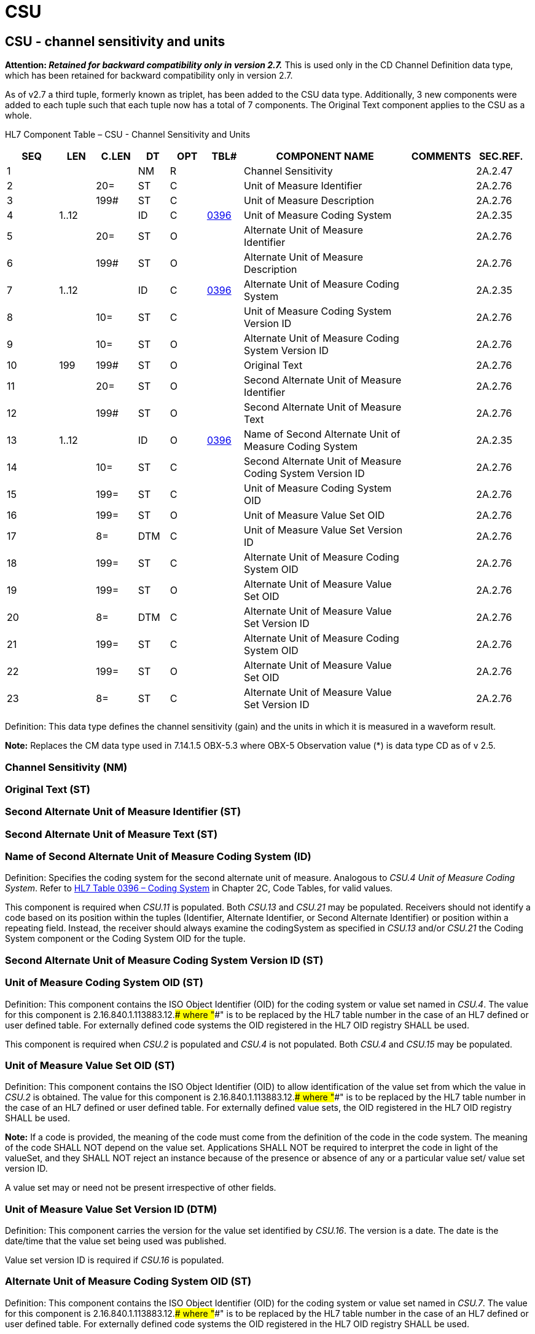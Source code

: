 = CSU
:render_as: Level3
:v291_section: 2A.2.12+

== CSU - channel sensitivity and units

*Attention: _Retained for backward compatibility only in version 2.7._* This is used only in the CD Channel Definition data type, which has been retained for backward compatibility only in version 2.7.

As of v2.7 a third tuple, formerly known as triplet, has been added to the CSU data type. Additionally, 3 new components were added to each tuple such that each tuple now has a total of 7 components. The Original Text component applies to the CSU as a whole.

HL7 Component Table – CSU - Channel Sensitivity and Units

[width="99%",cols="10%,7%,8%,6%,7%,7%,32%,13%,10%",options="header",]

|===

|SEQ |LEN |C.LEN |DT |OPT |TBL# |COMPONENT NAME |COMMENTS |SEC.REF.

|1 | | |NM |R | |Channel Sensitivity | |2A.2.47

|2 | |20= |ST |C | |Unit of Measure Identifier | |2A.2.76

|3 | |199# |ST |C | |Unit of Measure Description | |2A.2.76

|4 |1..12 | |ID |C |file:///E:\V2\v2.9%20final%20Nov%20from%20Frank\V29_CH02C_Tables.docx#HL70396[0396] |Unit of Measure Coding System | |2A.2.35

|5 | |20= |ST |O | |Alternate Unit of Measure Identifier | |2A.2.76

|6 | |199# |ST |O | |Alternate Unit of Measure Description | |2A.2.76

|7 |1..12 | |ID |C |file:///E:\V2\v2.9%20final%20Nov%20from%20Frank\V29_CH02C_Tables.docx#HL70396[0396] |Alternate Unit of Measure Coding System | |2A.2.35

|8 | |10= |ST |C | |Unit of Measure Coding System Version ID | |2A.2.76

|9 | |10= |ST |O | |Alternate Unit of Measure Coding System Version ID | |2A.2.76

|10 |199 |199# |ST |O | |Original Text | |2A.2.76

|11 | |20= |ST |O | |Second Alternate Unit of Measure Identifier | |2A.2.76

|12 | |199# |ST |O | |Second Alternate Unit of Measure Text | |2A.2.76

|13 |1..12 | |ID |O |file:///E:\V2\v2.9%20final%20Nov%20from%20Frank\V29_CH02C_Tables.docx#HL70396[0396] |Name of Second Alternate Unit of Measure Coding System | |2A.2.35

|14 | |10= |ST |C | |Second Alternate Unit of Measure Coding System Version ID | |2A.2.76

|15 | |199= |ST |C | |Unit of Measure Coding System OID | |2A.2.76

|16 | |199= |ST |O | |Unit of Measure Value Set OID | |2A.2.76

|17 | |8= |DTM |C | |Unit of Measure Value Set Version ID | |2A.2.76

|18 | |199= |ST |C | |Alternate Unit of Measure Coding System OID | |2A.2.76

|19 | |199= |ST |O | |Alternate Unit of Measure Value Set OID | |2A.2.76

|20 | |8= |DTM |C | |Alternate Unit of Measure Value Set Version ID | |2A.2.76

|21 | |199= |ST |C | |Alternate Unit of Measure Coding System OID | |2A.2.76

|22 | |199= |ST |O | |Alternate Unit of Measure Value Set OID | |2A.2.76

|23 | |8= |ST |C | |Alternate Unit of Measure Value Set Version ID | |2A.2.76

|===

Definition: This data type defines the channel sensitivity (gain) and the units in which it is measured in a waveform result.

*Note:* Replaces the CM data type used in 7.14.1.5 OBX-5.3 where OBX-5 Observation value (*) is data type CD as of v 2.5.

=== Channel Sensitivity (NM)

=== Original Text (ST)

=== Second Alternate Unit of Measure Identifier (ST)

=== Second Alternate Unit of Measure Text (ST)

=== Name of Second Alternate Unit of Measure Coding System (ID)

Definition: Specifies the coding system for the second alternate unit of measure. Analogous to _CSU.4 Unit of Measure Coding System_. Refer to file:///E:\V2\v2.9%20final%20Nov%20from%20Frank\V29_CH02C_Tables.docx#HL70396[HL7 Table 0396 – Coding System] in Chapter 2C, Code Tables, for valid values.

This component is required when _CSU.11_ is populated. Both _CSU.13_ and _CSU.21_ may be populated. Receivers should not identify a code based on its position within the tuples (Identifier, Alternate Identifier, or Second Alternate Identifier) or position within a repeating field. Instead, the receiver should always examine the codingSystem as specified in _CSU.13_ and/or _CSU.21_ the Coding System component or the Coding System OID for the tuple.

=== Second Alternate Unit of Measure Coding System Version ID (ST)

=== Unit of Measure Coding System OID (ST)

Definition: This component contains the ISO Object Identifier (OID) for the coding system or value set named in _CSU.4_. The value for this component is 2.16.840.1.113883.12.#### where "####" is to be replaced by the HL7 table number in the case of an HL7 defined or user defined table. For externally defined code systems the OID registered in the HL7 OID registry SHALL be used.

This component is required when _CSU.2_ is populated and _CSU.4_ is not populated. Both _CSU.4_ and _CSU.15_ may be populated.

=== Unit of Measure Value Set OID (ST)

Definition: This component contains the ISO Object Identifier (OID) to allow identification of the value set from which the value in _CSU.2_ is obtained. The value for this component is 2.16.840.1.113883.12.#### where "####" is to be replaced by the HL7 table number in the case of an HL7 defined or user defined table. For externally defined value sets, the OID registered in the HL7 OID registry SHALL be used.

*Note:* If a code is provided, the meaning of the code must come from the definition of the code in the code system. The meaning of the code SHALL NOT depend on the value set. Applications SHALL NOT be required to interpret the code in light of the valueSet, and they SHALL NOT reject an instance because of the presence or absence of any or a particular value set/ value set version ID.

A value set may or need not be present irrespective of other fields.

=== Unit of Measure Value Set Version ID (DTM)

Definition: This component carries the version for the value set identified by _CSU.16_. The version is a date. The date is the date/time that the value set being used was published.

Value set version ID is required if _CSU.16_ is populated.

=== Alternate Unit of Measure Coding System OID (ST)

Definition: This component contains the ISO Object Identifier (OID) for the coding system or value set named in _CSU.7_. The value for this component is 2.16.840.1.113883.12.#### where "####" is to be replaced by the HL7 table number in the case of an HL7 defined or user defined table. For externally defined code systems the OID registered in the HL7 OID registry SHALL be used.

This component is required when _CSU.5_ is populated and _CSU.7_ is not populated. Both _CSU.7_ and _CSU.18_ may be populated.

=== Alternate Unit of Measure Value Set OID (ST)

Definition: This component contains the ISO Object Identifier (OID) to allow identification of the value set from which the value in _CSU.5_ is obtained. The value for this component is 2.16.840.1.113883.12.#### where "####" is to be replaced by the HL7 table number in the case of an HL7 defined or user defined table. For externally defined value sets, the OID registered in the HL7 OID registry SHALL be used.

A value set may or need not be present irrespective of other fields. .

*Note*: If a code is provided, the meaning of the code must come from the definition of the code in the code system. The meaning of the code SHALL NOT depend on the value set. Applications SHALL NOT be required to interpret the code in light of the valueSet, and they SHALL NOT reject an instance because of the presence or absence of any or a particular value set/ value set version ID.

=== Unit of Measure Identifier (ST) 

=== Alternate Unit of Measure Value Set Version ID (DTM)

Definition: This component carries the version for the value set identified by _CSU.19_. The version is a date. The date is the date/time that the value set being used was published.

Value set version ID is required if _CSU.19_ is populated.

=== Second Alternate Unit of Measure Coding System OID (ST)

Definition: This component contains the ISO Object Identifier (OID) for the coding system or value set named in _CSU.13_. The value for this component is 2.16.840.1.113883.12.#### where "####" is to be replaced by the HL7 table number in the case of an HL7 defined or user defined table. For externally defined code systems the OID registered in the HL7 OID registry SHALL be used.

This component is required when _CSU.11_ is populated and _CSU.13_ is not populated. Both _CSU.13_ and _CSU.21_ may be populated.

=== Second Alternate Unit of Measure Value Set OID (ST)

Definition: This component contains the ISO Object Identifier (OID) to allow identification of the value set from which the value in _CSU.11_ is obtained. The value for this component is 2.16.840.1.113883.12.#### where "####" is to be replaced by the HL7 table number in the case of an HL7 defined or user defined table. For externally defined value sets, the OID registered in the HL7 OID registry SHALL be used.

A value set may or need not be present irrespective of other fields.

Note: If a code is provided, the meaning of the code must come from the definition of the code in the code system. The meaning of the code SHALL NOT depend on the value set. Applications SHALL NOT be required to interpret the code in light of the valueSet, and they SHALL NOT reject an instance because of the presence or absence of any or a particular value set/ value set version ID.

=== Second Alternate Unit of Measure Value Set Version ID (ST)

Definition: This component carries the version for the value set identified by _CSU.22_. The version is a date. The date is the date/time that the value set being used was published.

Value set version ID is required if _CSU.22_ is populated.

=== Unit of Measure Description (ST)

=== Unit of Measure Coding System (ID)

Definition: Specifies the designated system of units. Refer to file:///E:\V2\v2.9%20final%20Nov%20from%20Frank\V29_CH02C_Tables.docx#HL70396[HL7 Table 0396 – Coding System] in Chapter 2C, Code Tables, for valid values. This component is required if the _CSU.2 Unit of Measure Identifier_ is present.

Both _CSU.4_ and _CSU.15_ may be populated. Receivers should not identify a code based on its position within the tuples (Identifier, Alternate Identifier, or Second Alternate Identifier) or position within a repeating field. Instead, the receiver should always examine the codingSystem as specified in _CSU.4_ and/or _CSU.15_, the "Coding System" component or the "Coding System OID" for the tuple.

=== Alternate Unit of Measure Identifier (ST)

Definition: A sequence of characters that uniquely identifies an alternate units designation for the channel sensitivity. Analogous to _CSU.2 Unit of Measure Identifier_.

*Usage Notes:* The Alternate Identifier is used to represent the local or user seen code as described. If present, it obeys the same rules of use and interpretation as described for component 1. If both are present, the identifiers in component 4 and component 1 should have exactly the same meaning, i.e., they should be exact synonyms.

=== Alternate Unit of Measure Description (ST)

=== Alternate Unit of Measure Coding System (ID)

Definition: Specifies the coding system for the alternate unit of measure. Refer to file:///E:\V2\v2.9%20final%20Nov%20from%20Frank\V29_CH02C_Tables.docx#HL70396[HL7 Table 0396 – Coding System] in Chapter 2C, section "Coding System Table" for valid values. Analogous to _CSU.4 Unit of Measure Coding System_.

This field is required if the _CSU.5 Alternate Unit of Measure Identifier_ is present. Both _CSU.7_ and _CSU.18_ may be populated. Receivers should not identify a code based on its position within the tuples (Identifier, Alternate Identifier, or Second Alternate Identifier) or position within a repeating field. Instead, the receiver should always examine the codingSystem as specified in _CSU.7_ and/or _CSU.18_, the "Coding System" component or the "Coding System OID" for the tuple.

=== Unit of Measure Coding System Version ID (ST)

=== Alternate Unit of Measure Coding System Version ID (ST)

